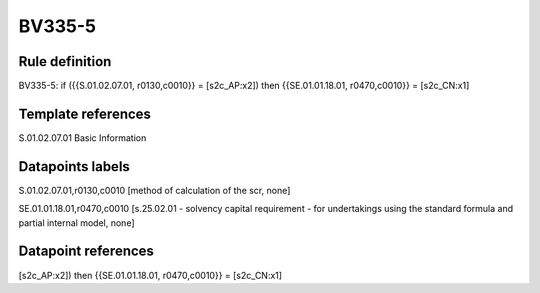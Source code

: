 =======
BV335-5
=======

Rule definition
---------------

BV335-5: if ({{S.01.02.07.01, r0130,c0010}} = [s2c_AP:x2]) then {{SE.01.01.18.01, r0470,c0010}} = [s2c_CN:x1]


Template references
-------------------

S.01.02.07.01 Basic Information


Datapoints labels
-----------------

S.01.02.07.01,r0130,c0010 [method of calculation of the scr, none]

SE.01.01.18.01,r0470,c0010 [s.25.02.01 - solvency capital requirement - for undertakings using the standard formula and partial internal model, none]



Datapoint references
--------------------

[s2c_AP:x2]) then {{SE.01.01.18.01, r0470,c0010}} = [s2c_CN:x1]